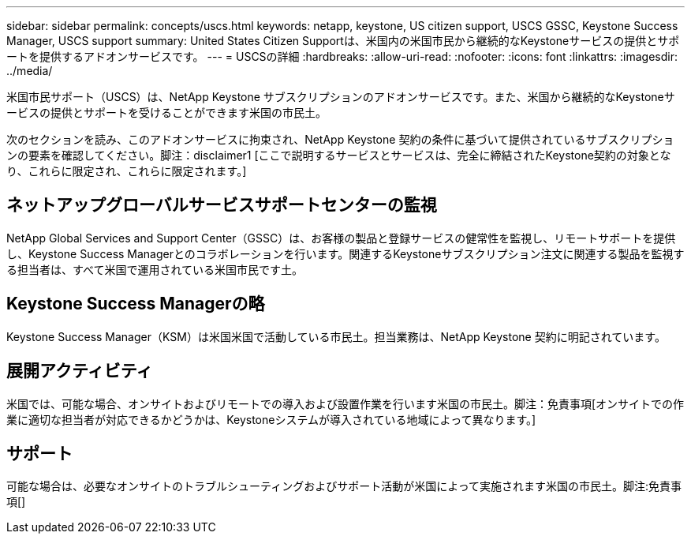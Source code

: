 ---
sidebar: sidebar 
permalink: concepts/uscs.html 
keywords: netapp, keystone, US citizen support, USCS GSSC, Keystone Success Manager, USCS support 
summary: United States Citizen Supportは、米国内の米国市民から継続的なKeystoneサービスの提供とサポートを提供するアドオンサービスです。 
---
= USCSの詳細
:hardbreaks:
:allow-uri-read: 
:nofooter: 
:icons: font
:linkattrs: 
:imagesdir: ../media/


[role="lead"]
米国市民サポート（USCS）は、NetApp Keystone サブスクリプションのアドオンサービスです。また、米国から継続的なKeystoneサービスの提供とサポートを受けることができます米国の市民土。

次のセクションを読み、このアドオンサービスに拘束され、NetApp Keystone 契約の条件に基づいて提供されているサブスクリプションの要素を確認してください。脚注：disclaimer1 [ここで説明するサービスとサービスは、完全に締結されたKeystone契約の対象となり、これらに限定され、これらに限定されます。]



== ネットアップグローバルサービスサポートセンターの監視

NetApp Global Services and Support Center（GSSC）は、お客様の製品と登録サービスの健常性を監視し、リモートサポートを提供し、Keystone Success Managerとのコラボレーションを行います。関連するKeystoneサブスクリプション注文に関連する製品を監視する担当者は、すべて米国で運用されている米国市民です土。



== Keystone Success Managerの略

Keystone Success Manager（KSM）は米国米国で活動している市民土。担当業務は、NetApp Keystone 契約に明記されています。



== 展開アクティビティ

米国では、可能な場合、オンサイトおよびリモートでの導入および設置作業を行います米国の市民土。脚注：免責事項[オンサイトでの作業に適切な担当者が対応できるかどうかは、Keystoneシステムが導入されている地域によって異なります。]



== サポート

可能な場合は、必要なオンサイトのトラブルシューティングおよびサポート活動が米国によって実施されます米国の市民土。脚注:免責事項[]
